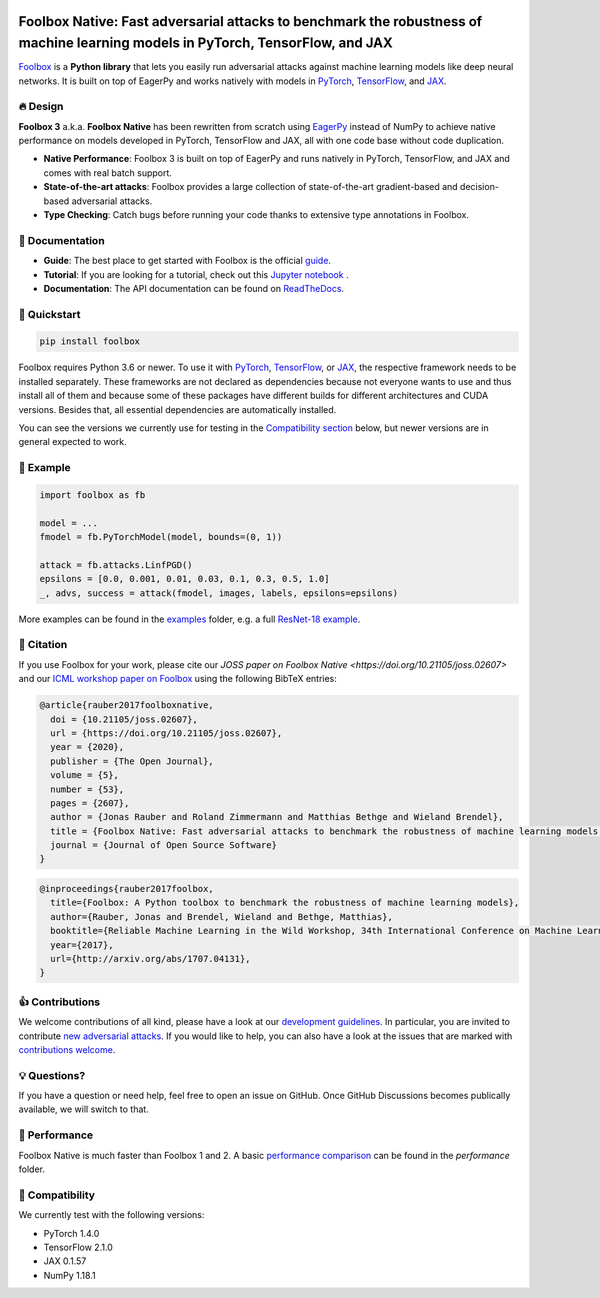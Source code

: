 .. raw:: html

   <a href="https://foolbox.jonasrauber.de"><img src="https://raw.githubusercontent.com/bethgelab/foolbox/master/guide/.vuepress/public/logo_small.png" align="right" /></a>

.. image:: https://badge.fury.io/py/foolbox.svg
   :target: https://badge.fury.io/py/foolbox

.. image:: https://readthedocs.org/projects/foolbox/badge/?version=latest
    :target: https://foolbox.readthedocs.io/en/latest/

.. image:: https://img.shields.io/badge/code%20style-black-000000.svg
   :target: https://github.com/ambv/black

.. image:: https://joss.theoj.org/papers/10.21105/joss.02607/status.svg
   :target: https://doi.org/10.21105/joss.02607

===============================================================================================================================
Foolbox Native: Fast adversarial attacks to benchmark the robustness of machine learning models in PyTorch, TensorFlow, and JAX
===============================================================================================================================

`Foolbox <https://foolbox.jonasrauber.de>`_ is a **Python library** that lets you easily run adversarial attacks against machine learning models like deep neural networks. It is built on top of EagerPy and works natively with models in `PyTorch <https://pytorch.org>`_, `TensorFlow <https://www.tensorflow.org>`_, and `JAX <https://github.com/google/jax>`_.

🔥 Design 
----------

**Foolbox 3** a.k.a. **Foolbox Native** has been rewritten from scratch
using `EagerPy <https://github.com/jonasrauber/eagerpy>`_ instead of
NumPy to achieve native performance on models
developed in PyTorch, TensorFlow and JAX, all with one code base without code duplication.

- **Native Performance**: Foolbox 3 is built on top of EagerPy and runs natively in PyTorch, TensorFlow, and JAX and comes with real batch support.
- **State-of-the-art attacks**: Foolbox provides a large collection of state-of-the-art gradient-based and decision-based adversarial attacks.
- **Type Checking**: Catch bugs before running your code thanks to extensive type annotations in Foolbox.

📖 Documentation
-----------------

- **Guide**: The best place to get started with Foolbox is the official `guide <https://foolbox.jonasrauber.de>`_.
- **Tutorial**: If you are looking for a tutorial, check out this `Jupyter notebook <https://github.com/jonasrauber/foolbox-native-tutorial/blob/master/foolbox-native-tutorial.ipynb>`_ |colab|.
- **Documentation**: The API documentation can be found on `ReadTheDocs <https://foolbox.readthedocs.io/en/stable/>`_.

.. |colab| image:: https://colab.research.google.com/assets/colab-badge.svg
   :target: https://colab.research.google.com/github/jonasrauber/foolbox-native-tutorial/blob/master/foolbox-native-tutorial.ipynb

🚀 Quickstart
--------------

.. code-block:: bash

   pip install foolbox

Foolbox requires Python 3.6 or newer. To use it with `PyTorch <https://pytorch.org>`_, `TensorFlow <https://www.tensorflow.org>`_, or `JAX <https://github.com/google/jax>`_, the respective framework needs to be installed separately. These frameworks are not declared as dependencies because not everyone wants to use and thus install all of them and because some of these packages have different builds for different architectures and CUDA versions. Besides that, all essential dependencies are automatically installed.

You can see the versions we currently use for testing in the `Compatibility section <#-compatibility>`_ below, but newer versions are in general expected to work.

🎉 Example
-----------

.. code-block:: python

   import foolbox as fb

   model = ...
   fmodel = fb.PyTorchModel(model, bounds=(0, 1))

   attack = fb.attacks.LinfPGD()
   epsilons = [0.0, 0.001, 0.01, 0.03, 0.1, 0.3, 0.5, 1.0]
   _, advs, success = attack(fmodel, images, labels, epsilons=epsilons)


More examples can be found in the `examples <./examples/>`_ folder, e.g.
a full `ResNet-18 example <./examples/single_attack_pytorch_resnet18.py>`_.

📄 Citation
------------

If you use Foolbox for your work, please cite our `JOSS paper on Foolbox Native <https://doi.org/10.21105/joss.02607>` and our `ICML workshop paper on Foolbox <https://arxiv.org/abs/1707.04131>`_ using the following BibTeX entries:

.. code-block::

   @article{rauber2017foolboxnative,
     doi = {10.21105/joss.02607},
     url = {https://doi.org/10.21105/joss.02607},
     year = {2020},
     publisher = {The Open Journal},
     volume = {5},
     number = {53},
     pages = {2607},
     author = {Jonas Rauber and Roland Zimmermann and Matthias Bethge and Wieland Brendel},
     title = {Foolbox Native: Fast adversarial attacks to benchmark the robustness of machine learning models in PyTorch, TensorFlow, and JAX},
     journal = {Journal of Open Source Software}
   }

.. code-block::

   @inproceedings{rauber2017foolbox,
     title={Foolbox: A Python toolbox to benchmark the robustness of machine learning models},
     author={Rauber, Jonas and Brendel, Wieland and Bethge, Matthias},
     booktitle={Reliable Machine Learning in the Wild Workshop, 34th International Conference on Machine Learning},
     year={2017},
     url={http://arxiv.org/abs/1707.04131},
   }


👍 Contributions
-----------------

We welcome contributions of all kind, please have a look at our
`development guidelines <https://foolbox.jonasrauber.de/guide/development.html>`_.
In particular, you are invited to contribute
`new adversarial attacks <https://foolbox.jonasrauber.de/guide/adding_attacks.html>`_.
If you would like to help, you can also have a look at the issues that are
marked with `contributions welcome
<https://github.com/bethgelab/foolbox/issues?q=is%3Aopen+is%3Aissue+label%3A%22contributions+welcome%22>`_.

💡 Questions?
--------------

If you have a question or need help, feel free to open an issue on GitHub.
Once GitHub Discussions becomes publically available, we will switch to that.

💨 Performance
--------------

Foolbox Native is much faster than Foolbox 1 and 2. A basic `performance comparison`_ can be found in the `performance` folder.

🐍 Compatibility
-----------------

We currently test with the following versions:

* PyTorch 1.4.0
* TensorFlow 2.1.0
* JAX 0.1.57
* NumPy 1.18.1

.. _performance comparison: performance/README.md

